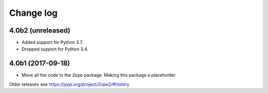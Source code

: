 Change log
==========

4.0b2 (unreleased)
------------------

- Added support for Python 3.7.

- Dropped support for Python 3.4.

4.0b1 (2017-09-18)
------------------

* Move all the code to the ``Zope`` package. Making this package a placeholder.

Older releases see https://pypi.org/project/Zope2/#history
